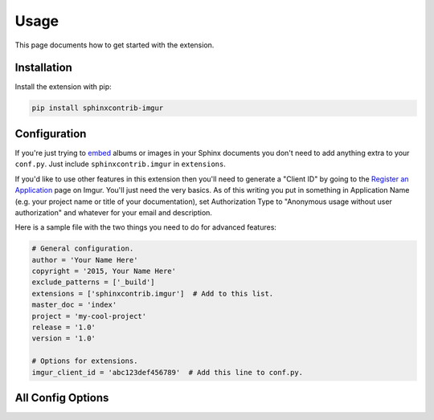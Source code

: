 .. _usage:

=====
Usage
=====

This page documents how to get started with the extension.

Installation
============

Install the extension with pip:

.. code:: bash

    pip install sphinxcontrib-imgur

Configuration
=============

If you're just trying to `embed <http://imgur.com/blog/2015/04/07/embed-your-post-anywhere/>`_ albums or images in your
Sphinx documents you don't need to add anything extra to your ``conf.py``. Just include ``sphinxcontrib.imgur`` in
``extensions``.

If you'd like to use other features in this extension then you'll need to generate a "Client ID" by going to the
`Register an Application <https://api.imgur.com/oauth2/addclient>`_ page on Imgur. You'll just need the very basics. As
of this writing you put in something in Application Name (e.g. your project name or title of your documentation), set
Authorization Type to "Anonymous usage without user authorization" and whatever for your email and description.

Here is a sample file with the two things you need to do for advanced features:

.. code-block:: python

    # General configuration.
    author = 'Your Name Here'
    copyright = '2015, Your Name Here'
    exclude_patterns = ['_build']
    extensions = ['sphinxcontrib.imgur']  # Add to this list.
    master_doc = 'index'
    project = 'my-cool-project'
    release = '1.0'
    version = '1.0'

    # Options for extensions.
    imgur_client_id = 'abc123def456789'  # Add this line to conf.py.

All Config Options
==================

.. attribute:: imgur_api_cache_ttl

    *Default: 172800 seconds (2 days)*

    Time in seconds before cached Imgur API entries are considered expired. Imgur's API has a request limit (even for
    simple things like getting an image's title) so this extension caches API replies. This lets you keep making
    multiple changes in your documentation without bombarding the API. Does not apply to embedded albums/images.

.. attribute:: imgur_api_test_response

    Unless you're developing a Sphinx extension you won't need this.

    If defined, should be a nested dictionary. Keys are Imgur image or album (starting with ``a/``) IDs, values are
    dictionaries whose keys are "title", "description", and other API reply fields and values are what you'd expect. If
    this option is defined, the Imgur API will always be skipped and any missing Imgur IDs will cause ``KeyError`` to be
    raised.

.. attribute:: imgur_client_id

    Imgur API Client ID to include in request headers. Required for API calls. More information in the section above.

.. attribute:: imgur_hide_post_details

    *Default: False*

    The default value of ``hide_post_details`` in embedded albums/images. Overridden in the directive.
